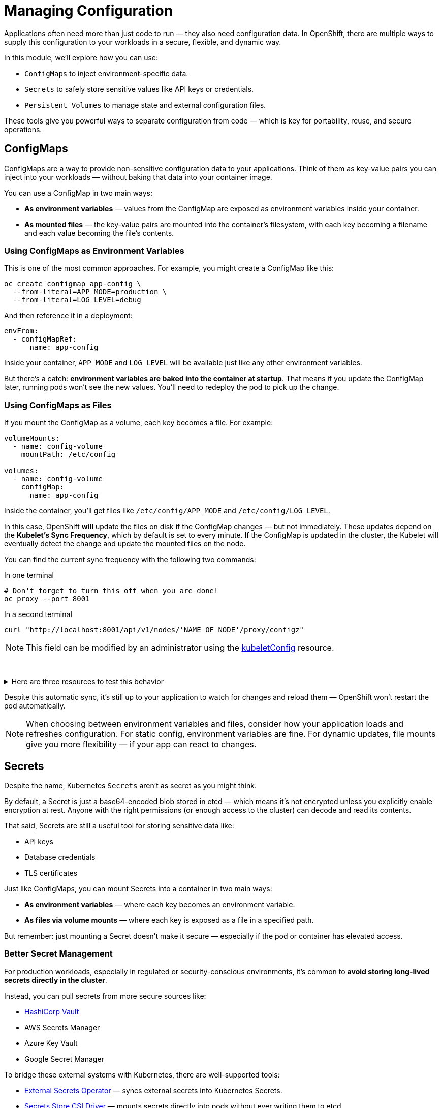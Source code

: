 = Managing Configuration

Applications often need more than just code to run — they also need configuration data. In OpenShift, there are multiple ways to supply this configuration to your workloads in a secure, flexible, and dynamic way.

In this module, we’ll explore how you can use:

* `ConfigMaps` to inject environment-specific data.
* `Secrets` to safely store sensitive values like API keys or credentials.
* `Persistent Volumes` to manage state and external configuration files.

These tools give you powerful ways to separate configuration from code — which is key for portability, reuse, and secure operations.

== ConfigMaps

ConfigMaps are a way to provide non-sensitive configuration data to your applications. Think of them as key-value pairs you can inject into your workloads — without baking that data into your container image.

You can use a ConfigMap in two main ways:

* **As environment variables** — values from the ConfigMap are exposed as environment variables inside your container.
* **As mounted files** — the key-value pairs are mounted into the container’s filesystem, with each key becoming a filename and each value becoming the file’s contents.

=== Using ConfigMaps as Environment Variables

This is one of the most common approaches. For example, you might create a ConfigMap like this:

[source,sh,role=execute]
----
oc create configmap app-config \
  --from-literal=APP_MODE=production \
  --from-literal=LOG_LEVEL=debug
----

And then reference it in a deployment:

[source,yaml,role=execute]
----
envFrom:
  - configMapRef:
      name: app-config
----

Inside your container, `APP_MODE` and `LOG_LEVEL` will be available just like any other environment variables.

But there’s a catch: **environment variables are baked into the container at startup**. That means if you update the ConfigMap later, running pods won’t see the new values. You’ll need to redeploy the pod to pick up the change.

=== Using ConfigMaps as Files

If you mount the ConfigMap as a volume, each key becomes a file. For example:

[source,yaml,role=execute]
----
volumeMounts:
  - name: config-volume
    mountPath: /etc/config

volumes:
  - name: config-volume
    configMap:
      name: app-config
----

Inside the container, you’ll get files like `/etc/config/APP_MODE` and `/etc/config/LOG_LEVEL`.

In this case, OpenShift **will** update the files on disk if the ConfigMap changes — but not immediately. These updates depend on the **Kubelet's Sync Frequency**, which by default is set to every minute. If the ConfigMap is updated in the cluster, the Kubelet will eventually detect the change and update the mounted files on the node.

You can find the current sync frequency with the following two commands:

.In one terminal
[source,sh,role=execute]
----
# Don't forget to turn this off when you are done!
oc proxy --port 8001
----

.In a second terminal
[source,sh,role=execute]
----
curl "http://localhost:8001/api/v1/nodes/'NAME_OF_NODE'/proxy/configz"
----

[NOTE]
====
This field can be modified by an administrator using the https://docs.redhat.com/en/documentation/openshift_container_platform/4.18/html/machine_apis/kubeletconfig-machineconfiguration-openshift-io-v1[kubeletConfig] resource.
====
{empty} +

.Here are three resources to test this behavior
[%collapsible]
====
.Original ConfigMap
[source,yaml,role=execute]
----
apiVersion: v1
kind: ConfigMap
metadata:
  name: foo
  namespace: default
data:
  foo: bar
binaryData: {}
immutable: false
----

.Pod with Environment and File mounts
[source,yaml,role=execute]
----
apiVersion: v1
kind: Pod
metadata:
  name: example
  labels:
    app: httpd
  namespace: default
spec:
  volumes:
    - name: configmap
      configMap:
        name: foo
  containers:
    - name: httpd
      image: 'image-registry.openshift-image-registry.svc:5000/openshift/httpd:latest'
      envFrom:
        - configMapRef:
            name: foo
      ports:
        - containerPort: 8080
      volumeMounts:
        - mountPath: /mnt/configmap
          name: configmap
----

.Updated ConfigMap
[source,yaml,role=execute]
----
apiVersion: v1
kind: ConfigMap
metadata:
  name: foo
  namespace: default
data:
  foo: bar-bar
binaryData: {}
immutable: false
----
====

Despite this automatic sync, it’s still up to your application to watch for changes and reload them — OpenShift won’t restart the pod automatically.

[NOTE]
====
When choosing between environment variables and files, consider how your application loads and refreshes configuration. For static config, environment variables are fine. For dynamic updates, file mounts give you more flexibility — if your app can react to changes.
====

== Secrets

Despite the name, Kubernetes `Secrets` aren’t as secret as you might think.

By default, a Secret is just a base64-encoded blob stored in etcd — which means it’s not encrypted unless you explicitly enable encryption at rest. Anyone with the right permissions (or enough access to the cluster) can decode and read its contents.

That said, Secrets are still a useful tool for storing sensitive data like:

* API keys
* Database credentials
* TLS certificates

Just like ConfigMaps, you can mount Secrets into a container in two main ways:

* **As environment variables** — where each key becomes an environment variable.
* **As files via volume mounts** — where each key is exposed as a file in a specified path.

But remember: just mounting a Secret doesn’t make it secure — especially if the pod or container has elevated access.

=== Better Secret Management

For production workloads, especially in regulated or security-conscious environments, it’s common to **avoid storing long-lived secrets directly in the cluster**.

Instead, you can pull secrets from more secure sources like:

* https://www.vaultproject.io[HashiCorp Vault]
* AWS Secrets Manager
* Azure Key Vault
* Google Secret Manager

To bridge these external systems with Kubernetes, there are well-supported tools:

* https://external-secrets.io[External Secrets Operator] — syncs external secrets into Kubernetes Secrets.
* https://secrets-store-csi-driver.sigs.k8s.io[Secrets Store CSI Driver] — mounts secrets directly into pods without ever writing them to etcd.

[NOTE]
====
Using Kubernetes Secrets is fine for many basic use cases, but it's a best practice to layer on a dedicated secrets management solution — especially if you're dealing with sensitive, rotating, or regulated credentials.
====

== Persistent Volumes

Not all configuration fits neatly into key-value pairs.

Sometimes, your application expects to read full files, entire directories, or even structured data that changes over time. In those cases, `Persistent Volumes` (PVs) can provide a more flexible approach.

A Persistent Volume is essentially a chunk of storage that's provisioned for your workload. It can come from many backends — NFS, cloud block storage, local disks, or more — and it stays around even if the pod using it gets deleted.

=== Configuration Use Cases

While Persistent Volumes are often associated with stateful apps (like databases), they can also be used for configuration. For example:

* Mounting large or structured config files that don’t fit into a ConfigMap.
* Mounting shared configuration across multiple pods or nodes.
* Supplying application plugins, rules, or custom scripts packaged in a volume.

[NOTE]
====
A single ConfigMap has a maximum size of **1 MiB**. If your configuration files are larger than that, or if you need to include binary data, Persistent Volumes are often a better fit.
====

Unlike ConfigMaps and Secrets, Persistent Volumes are not managed as Kubernetes-native objects by developers — they require additional coordination with the cluster admin or storage provider.

=== How Volume Claims Work

As a developer, you don’t create Persistent Volumes directly. Instead, you create a `PersistentVolumeClaim` (PVC), which describes how much storage you need and how you plan to use it.

Here’s a simple example:

[source,yaml,role=execute]
----
apiVersion: v1
kind: PersistentVolumeClaim
metadata:
  name: config-storage
spec:
  accessModes:
    - ReadWriteOnce
  resources:
    requests:
      storage: 1Gi
----

When this claim is created, OpenShift looks for a `StorageClass` that defines how to provision the volume. A built-in controller called the **CSI provisioner** talks to the underlying storage system — like AWS EBS, Ceph, or a local storage driver — and creates a volume that satisfies the request.

A `StorageClass` acts like a blueprint for dynamic volume provisioning. It tells OpenShift:

* Which storage backend to use (e.g., AWS EBS, Ceph, or local disk).
* What parameters to apply (e.g., volume type, IOPS, encryption).
* Whether volumes should be retained or deleted when the PVC is removed.

Different `StorageClass` objects can offer different performance levels, availability zones, or backup policies — making it easy to match the right storage to the right workload.

The volume is then bound to the PVC and can be mounted into your workload like this:

[source,yaml,role=execute]
----
volumeMounts:
  - name: config
    mountPath: /etc/app/config

volumes:
  - name: config
    persistentVolumeClaim:
      claimName: config-storage
----

From the container’s perspective, this is just another directory. But under the hood, it’s backed by real storage, with durability, capacity, and IOPS defined by the backend.

[NOTE]
====
Unlike Secrets and ConfigMaps, the data inside a Persistent Volume can be modified from within the container. Any changes your application makes to files on the volume will persist.

Also, depending on the access mode (like `ReadWriteMany`), a single volume can sometimes be mounted by multiple pods at the same time — which is useful for shared config, caches, or collaboration between services.
====

== References

* https://docs.redhat.com/en/documentation/openshift_container_platform/4.18/html/building_applications/config-maps[ConfigMaps]
* https://docs.redhat.com/en/documentation/openshift_container_platform/4.18/html/nodes/working-with-pods#nodes-pods-secrets[Secrets]
* https://external-secrets.io/latest/[External Secrets Operator]
* https://secrets-store-csi-driver.sigs.k8s.io/[Secrets Store CSI Driver]
* https://docs.redhat.com/en/documentation/openshift_container_platform/4.18/html/storage/index[Storage(Persistent Volumes)]

== Knowledge Check

* What are the two ways a ConfigMap can be mounted into a pod?
* What happens when you update a ConfigMap that is used as an environment variable?
* How does mounting a ConfigMap as a file behave differently from mounting it as an environment variable?
* Why are Kubernetes Secrets not considered fully secure by default?
* What tools can help integrate external secret management systems with OpenShift?
* When might you use a Persistent Volume instead of a ConfigMap or Secret?
* What is a PersistentVolumeClaim, and how does it get fulfilled in OpenShift?
* What is the role of a StorageClass in dynamic volume provisioning?
* Can data inside a Persistent Volume be modified by the pod? Why or why not?
* Under what circumstances can multiple pods share the same volume?
